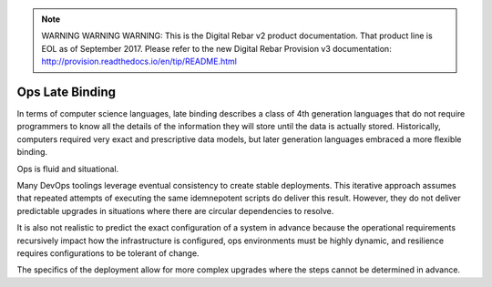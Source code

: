 
.. note:: WARNING WARNING WARNING:  This is the Digital Rebar v2 product documentation.  That product line is EOL as of September 2017.  Please refer to the new Digital Rebar Provision v3 documentation:  http:\/\/provision.readthedocs.io\/en\/tip\/README.html

.. _late_binding:

Ops Late Binding
================

In terms of computer science languages, late binding describes a class
of 4th generation languages that do not require programmers to know all
the details of the information they will store until the data is
actually stored.  Historically, computers required very exact and
prescriptive data models, but later generation languages embraced a more
flexible binding.

Ops is fluid and situational.

Many DevOps toolings leverage eventual consistency to create stable
deployments.  This iterative approach assumes that repeated attempts of
executing the same idemnepotent scripts do deliver this result.  However,
they do not deliver predictable upgrades in situations where there
are circular dependencies to resolve.

It is also not realistic to predict the exact configuration of a system in
advance because the operational requirements recursively impact how the infrastructure is configured, ops environments must be highly dynamic, and resilience requires configurations to be tolerant of change.

The specifics of the deployment allow for more complex upgrades where the steps cannot be determined in advance.
